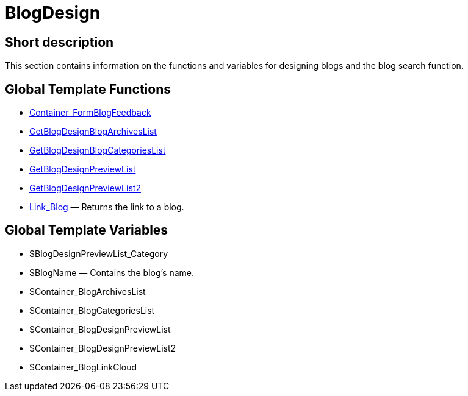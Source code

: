 = BlogDesign
:lang: en
// include::{includedir}/_header.adoc[]
:keywords: BlogDesign
:position: 7

//  auto generated content Wed, 05 Jul 2017 23:28:51 +0200
== Short description

This section contains information on the functions and variables for designing blogs and the blog search function.

== Global Template Functions

* <<omni-channel/online-store/setting-up-clients/cms-syntax#web-design-blogdesign-container-formblogfeedback, Container_FormBlogFeedback>>
* <<omni-channel/online-store/setting-up-clients/cms-syntax#web-design-blogdesign-getblogdesignblogarchiveslist, GetBlogDesignBlogArchivesList>>
* <<omni-channel/online-store/setting-up-clients/cms-syntax#web-design-blogdesign-getblogdesignblogcategorieslist, GetBlogDesignBlogCategoriesList>>
* <<omni-channel/online-store/setting-up-clients/cms-syntax#web-design-blogdesign-getblogdesignpreviewlist, GetBlogDesignPreviewList>>
* <<omni-channel/online-store/setting-up-clients/cms-syntax#web-design-blogdesign-getblogdesignpreviewlist2, GetBlogDesignPreviewList2>>
* <<omni-channel/online-store/setting-up-clients/cms-syntax#web-design-blogdesign-link-blog, Link_Blog>> — Returns the link to a blog.

== Global Template Variables

* $BlogDesignPreviewList_Category
* $BlogName — Contains the blog's name.
* $Container_BlogArchivesList
* $Container_BlogCategoriesList
* $Container_BlogDesignPreviewList
* $Container_BlogDesignPreviewList2
* $Container_BlogLinkCloud

